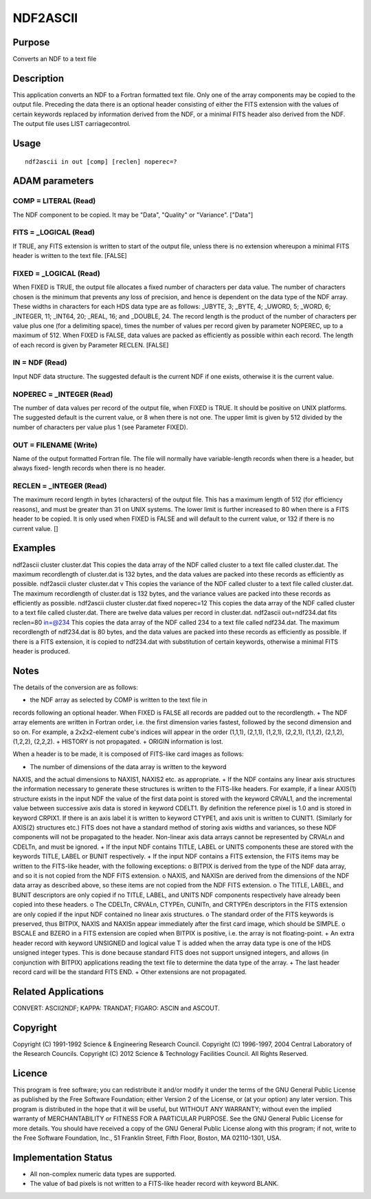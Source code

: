 

NDF2ASCII
=========


Purpose
~~~~~~~
Converts an NDF to a text file


Description
~~~~~~~~~~~
This application converts an NDF to a Fortran formatted text file.
Only one of the array components may be copied to the output file.
Preceding the data there is an optional header consisting of either
the FITS extension with the values of certain keywords replaced by
information derived from the NDF, or a minimal FITS header also
derived from the NDF. The output file uses LIST carriagecontrol.


Usage
~~~~~


::

    
       ndf2ascii in out [comp] [reclen] noperec=?
       



ADAM parameters
~~~~~~~~~~~~~~~



COMP = LITERAL (Read)
`````````````````````
The NDF component to be copied. It may be "Data", "Quality" or
"Variance". ["Data"]



FITS = _LOGICAL (Read)
``````````````````````
If TRUE, any FITS extension is written to start of the output file,
unless there is no extension whereupon a minimal FITS header is
written to the text file. [FALSE]



FIXED = _LOGICAL (Read)
```````````````````````
When FIXED is TRUE, the output file allocates a fixed number of
characters per data value. The number of characters chosen is the
minimum that prevents any loss of precision, and hence is dependent on
the data type of the NDF array. These widths in characters for each
HDS data type are as follows: _UBYTE, 3; _BYTE, 4; _UWORD, 5; _WORD,
6; _INTEGER, 11; _INT64, 20; _REAL, 16; and _DOUBLE, 24. The record
length is the product of the number of characters per value plus one
(for a delimiting space), times the number of values per record given
by parameter NOPEREC, up to a maximum of 512.
When FIXED is FALSE, data values are packed as efficiently as possible
within each record. The length of each record is given by Parameter
RECLEN. [FALSE]



IN = NDF (Read)
```````````````
Input NDF data structure. The suggested default is the current NDF if
one exists, otherwise it is the current value.



NOPEREC = _INTEGER (Read)
`````````````````````````
The number of data values per record of the output file, when FIXED is
TRUE. It should be positive on UNIX platforms. The suggested default
is the current value, or 8 when there is not one. The upper limit is
given by 512 divided by the number of characters per value plus 1 (see
Parameter FIXED).



OUT = FILENAME (Write)
``````````````````````
Name of the output formatted Fortran file. The file will normally have
variable-length records when there is a header, but always fixed-
length records when there is no header.



RECLEN = _INTEGER (Read)
````````````````````````
The maximum record length in bytes (characters) of the output file.
This has a maximum length of 512 (for efficiency reasons), and must be
greater than 31 on UNIX systems. The lower limit is further increased
to 80 when there is a FITS header to be copied. It is only used when
FIXED is FALSE and will default to the current value, or 132 if there
is no current value. []



Examples
~~~~~~~~
ndf2ascii cluster cluster.dat
This copies the data array of the NDF called cluster to a text file
called cluster.dat. The maximum recordlength of cluster.dat is 132
bytes, and the data values are packed into these records as
efficiently as possible.
ndf2ascii cluster cluster.dat v
This copies the variance of the NDF called cluster to a text file
called cluster.dat. The maximum recordlength of cluster.dat is 132
bytes, and the variance values are packed into these records as
efficiently as possible.
ndf2ascii cluster cluster.dat fixed noperec=12
This copies the data array of the NDF called cluster to a text file
called cluster.dat. There are twelve data values per record in
cluster.dat.
ndf2ascii out=ndf234.dat fits reclen=80 in=@234
This copies the data array of the NDF called 234 to a text file called
ndf234.dat. The maximum recordlength of ndf234.dat is 80 bytes, and
the data values are packed into these records as efficiently as
possible. If there is a FITS extension, it is copied to ndf234.dat
with substitution of certain keywords, otherwise a minimal FITS header
is produced.



Notes
~~~~~
The details of the conversion are as follows:

+ the NDF array as selected by COMP is written to the text file in
records following an optional header. When FIXED is FALSE all records
are padded out to the recordlength.
+ The NDF array elements are written in Fortran order, i.e. the first
dimension varies fastest, followed by the second dimension and so on.
For example, a 2x2x2-element cube's indices will appear in the order
(1,1,1), (2,1,1), (1,2,1), (2,2,1), (1,1,2), (2,1,2), (1,2,2),
(2,2,2).
+ HISTORY is not propagated.
+ ORIGIN information is lost.

When a header is to be made, it is composed of FITS-like card images
as follows:

+ The number of dimensions of the data array is written to the keyword
NAXIS, and the actual dimensions to NAXIS1, NAXIS2 etc. as
appropriate.
+ If the NDF contains any linear axis structures the information
necessary to generate these structures is written to the FITS-like
headers. For example, if a linear AXIS(1) structure exists in the
input NDF the value of the first data point is stored with the keyword
CRVAL1, and the incremental value between successive axis data is
stored in keyword CDELT1. By definition the reference pixel is 1.0 and
is stored in keyword CRPIX1. If there is an axis label it is written
to keyword CTYPE1, and axis unit is written to CUNIT1. (Similarly for
AXIS(2) structures etc.) FITS does not have a standard method of
storing axis widths and variances, so these NDF components will not be
propagated to the header. Non-linear axis data arrays cannot be
represented by CRVALn and CDELTn, and must be ignored.
+ If the input NDF contains TITLE, LABEL or UNITS components these are
stored with the keywords TITLE, LABEL or BUNIT respectively.
+ If the input NDF contains a FITS extension, the FITS items may be
written to the FITS-like header, with the following exceptions: o
BITPIX is derived from the type of the NDF data array, and so it is
not copied from the NDF FITS extension. o NAXIS, and NAXISn are
derived from the dimensions of the NDF data array as described above,
so these items are not copied from the NDF FITS extension. o The
TITLE, LABEL, and BUNIT descriptors are only copied if no TITLE,
LABEL, and UNITS NDF components respectively have already been copied
into these headers. o The CDELTn, CRVALn, CTYPEn, CUNITn, and CRTYPEn
descriptors in the FITS extension are only copied if the input NDF
contained no linear axis structures. o The standard order of the FITS
keywords is preserved, thus BITPIX, NAXIS and NAXISn appear
immediately after the first card image, which should be SIMPLE. o
BSCALE and BZERO in a FITS extension are copied when BITPIX is
positive, i.e. the array is not floating-point.
+ An extra header record with keyword UNSIGNED and logical value T is
added when the array data type is one of the HDS unsigned integer
types. This is done because standard FITS does not support unsigned
integers, and allows (in conjunction with BITPIX) applications reading
the text file to determine the data type of the array.
+ The last header record card will be the standard FITS END.
+ Other extensions are not propagated.




Related Applications
~~~~~~~~~~~~~~~~~~~~
CONVERT: ASCII2NDF; KAPPA: TRANDAT; FIGARO: ASCIN and ASCOUT.


Copyright
~~~~~~~~~
Copyright (C) 1991-1992 Science & Engineering Research Council.
Copyright (C) 1996-1997, 2004 Central Laboratory of the Research
Councils. Copyright (C) 2012 Science & Technology Facilities Council.
All Rights Reserved.


Licence
~~~~~~~
This program is free software; you can redistribute it and/or modify
it under the terms of the GNU General Public License as published by
the Free Software Foundation; either Version 2 of the License, or (at
your option) any later version.
This program is distributed in the hope that it will be useful, but
WITHOUT ANY WARRANTY; without even the implied warranty of
MERCHANTABILITY or FITNESS FOR A PARTICULAR PURPOSE. See the GNU
General Public License for more details.
You should have received a copy of the GNU General Public License
along with this program; if not, write to the Free Software
Foundation, Inc., 51 Franklin Street, Fifth Floor, Boston, MA
02110-1301, USA.


Implementation Status
~~~~~~~~~~~~~~~~~~~~~


+ All non-complex numeric data types are supported.
+ The value of bad pixels is not written to a FITS-like header record
  with keyword BLANK.




